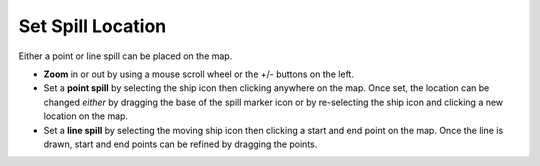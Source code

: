 .. keywords
   spill, location, point spill, line spill, map

Set Spill Location
^^^^^^^^^^^^^^^^^^

Either a point or line spill can be placed on the map. 

* **Zoom** in or out by using a mouse scroll wheel or the +/- buttons on the left.
* Set a **point spill** by selecting the ship icon |fixed_spill| then clicking anywhere on the map. Once set, the location can be changed *either* by dragging the base of the spill marker icon |spill_marker| or by re-selecting the ship icon and clicking a new location on the map.
* Set a **line spill** by selecting the moving ship icon |moving_spill| then clicking a start and end point on the map. Once the line is drawn, start and end points can be refined by dragging the points.

   
.. |fixed_spill| image:: img/fixed_spill.png
    :align: middle
    :width: 20
    
.. |moving_spill| image:: img/moving_spill.png
    :align: middle
    :width: 20

.. |spill_marker| image:: img/map-pin.png
    :align: middle
    :width: 20